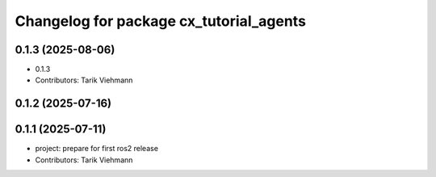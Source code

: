 ^^^^^^^^^^^^^^^^^^^^^^^^^^^^^^^^^^^^^^^^
Changelog for package cx_tutorial_agents
^^^^^^^^^^^^^^^^^^^^^^^^^^^^^^^^^^^^^^^^

0.1.3 (2025-08-06)
------------------
* 0.1.3
* Contributors: Tarik Viehmann

0.1.2 (2025-07-16)
------------------

0.1.1 (2025-07-11)
------------------
* project: prepare for first ros2 release
* Contributors: Tarik Viehmann

